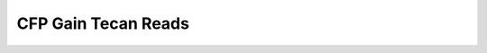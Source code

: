 
====================
CFP Gain Tecan Reads
====================
.. image:: CFP_Gain_CFP80.png


.. image:: CFP_Gain_CFP100.png


.. image:: CFP_Gain_CFP120.png


.. image:: CFP_Gain_CFP140.png


.. image:: CFP_Gain_CFP160.png


